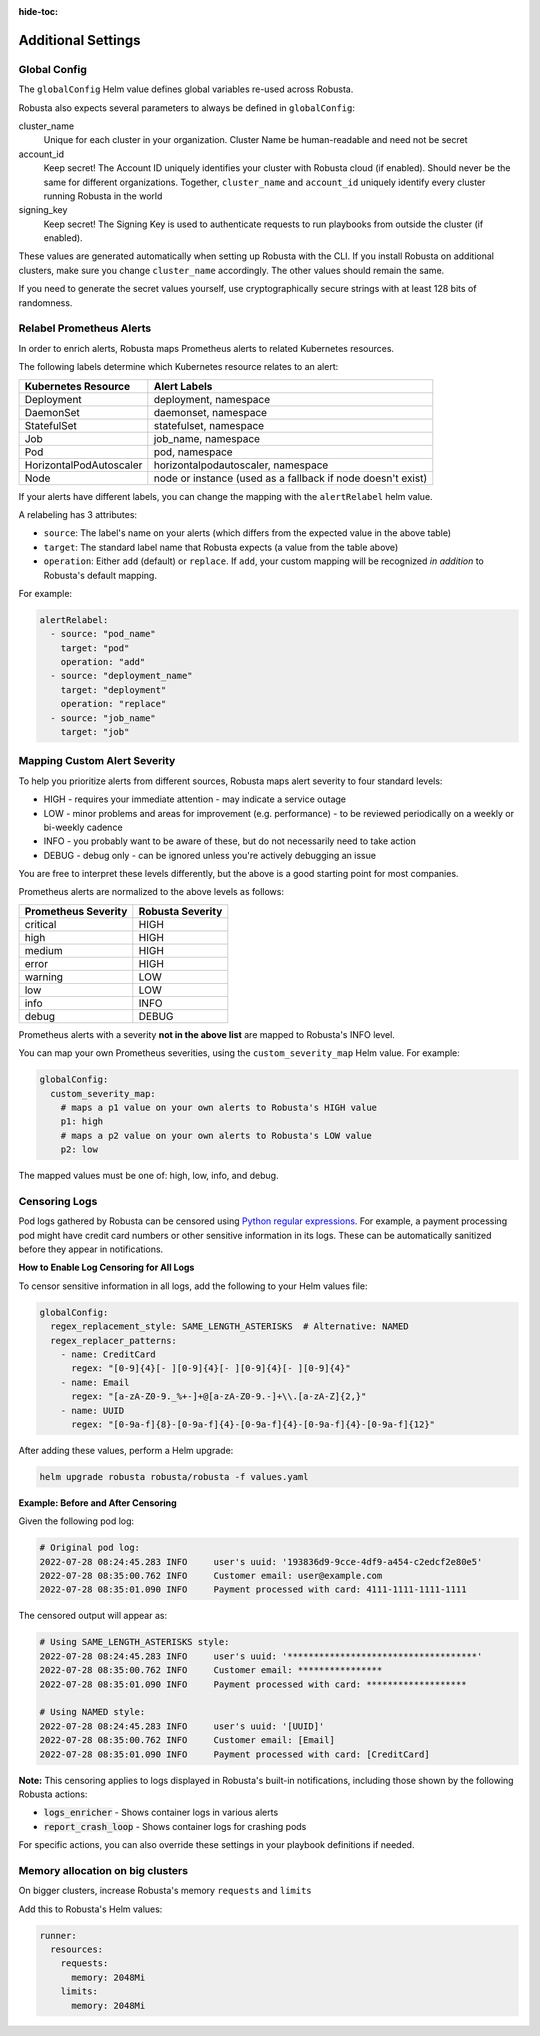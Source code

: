:hide-toc:

Additional Settings
=======================

Global Config
--------------------------

The ``globalConfig`` Helm value defines global variables re-used across Robusta.

Robusta also expects several parameters to always be defined in ``globalConfig``:

cluster_name
    Unique for each cluster in your organization. Cluster Name be human-readable and need not be secret

account_id
    Keep secret! The Account ID uniquely identifies your cluster with Robusta cloud (if enabled). Should never be the
    same for different organizations. Together, ``cluster_name`` and ``account_id`` uniquely identify every cluster
    running Robusta in the world

signing_key
    Keep secret! The Signing Key is used to authenticate requests to run playbooks from outside the cluster (if enabled).

These values are generated automatically when setting up Robusta with the CLI. If you install Robusta on additional
clusters, make sure you change ``cluster_name`` accordingly. The other values should remain the same.

If you need to generate the secret values yourself, use cryptographically secure strings with at least 128 bits of
randomness.

Relabel Prometheus Alerts
-----------------------------

In order to enrich alerts, Robusta maps Prometheus alerts to related Kubernetes resources.

The following labels determine which Kubernetes resource relates to an alert:

.. list-table::
   :header-rows: 1

   * - Kubernetes Resource
     - Alert Labels
   * - Deployment
     - deployment, namespace
   * - DaemonSet
     - daemonset, namespace
   * - StatefulSet
     - statefulset, namespace
   * - Job
     - job_name, namespace
   * - Pod
     - pod, namespace
   * - HorizontalPodAutoscaler
     - horizontalpodautoscaler, namespace
   * - Node
     - node or instance (used as a fallback if node doesn't exist)

If your alerts have different labels, you can change the mapping with the ``alertRelabel`` helm value.

A relabeling has 3 attributes:

* ``source``: The label's name on your alerts (which differs from the expected value in the above table)
* ``target``: The standard label name that Robusta expects (a value from the table above)
* ``operation``: Either ``add`` (default) or ``replace``. If ``add``, your custom mapping will be recognized *in addition* to Robusta's default mapping.

For example:

.. code-block:: yaml

    alertRelabel:
      - source: "pod_name"
        target: "pod"
        operation: "add"
      - source: "deployment_name"
        target: "deployment"
        operation: "replace"
      - source: "job_name"
        target: "job"

Mapping Custom Alert Severity
------------------------------------

To help you prioritize alerts from different sources, Robusta maps alert severity to four standard levels:

* HIGH - requires your immediate attention - may indicate a service outage
* LOW - minor problems and areas for improvement (e.g. performance) - to be reviewed periodically on a weekly or bi-weekly cadence
* INFO - you probably want to be aware of these, but do not necessarily need to take action
* DEBUG - debug only - can be ignored unless you're actively debugging an issue

You are free to interpret these levels differently, but the above is a good starting point for most companies.

Prometheus alerts are normalized to the above levels as follows:

.. list-table::
  :header-rows: 1

  * - Prometheus Severity
    - Robusta Severity
  * - critical
    - HIGH
  * - high
    - HIGH
  * - medium
    - HIGH
  * - error
    - HIGH
  * - warning
    - LOW
  * - low
    - LOW
  * - info
    - INFO
  * - debug
    - DEBUG

Prometheus alerts with a severity **not in the above list** are mapped to Robusta's INFO level.

You can map your own Prometheus severities, using the ``custom_severity_map`` Helm value. For example:

.. code-block:: yaml

    globalConfig:
      custom_severity_map:
        # maps a p1 value on your own alerts to Robusta's HIGH value
        p1: high
        # maps a p2 value on your own alerts to Robusta's LOW value
        p2: low

The mapped values must be one of: high, low, info, and debug.


Censoring Logs
----------------

Pod logs gathered by Robusta can be censored using `Python regular expressions <https://www.w3schools.com/python/python_regex.asp>`_. For example, a payment processing pod might have credit card numbers or other sensitive information in its logs. These can be automatically sanitized before they appear in notifications.

**How to Enable Log Censoring for All Logs**

To censor sensitive information in all logs, add the following to your Helm values file:

.. code-block:: yaml

    globalConfig:
      regex_replacement_style: SAME_LENGTH_ASTERISKS  # Alternative: NAMED
      regex_replacer_patterns:
        - name: CreditCard
          regex: "[0-9]{4}[- ][0-9]{4}[- ][0-9]{4}[- ][0-9]{4}"
        - name: Email
          regex: "[a-zA-Z0-9._%+-]+@[a-zA-Z0-9.-]+\\.[a-zA-Z]{2,}"
        - name: UUID
          regex: "[0-9a-f]{8}-[0-9a-f]{4}-[0-9a-f]{4}-[0-9a-f]{4}-[0-9a-f]{12}"

After adding these values, perform a Helm upgrade:

.. code-block:: bash

    helm upgrade robusta robusta/robusta -f values.yaml

**Example: Before and After Censoring**

Given the following pod log:

.. code-block::

    # Original pod log:
    2022-07-28 08:24:45.283 INFO     user's uuid: '193836d9-9cce-4df9-a454-c2edcf2e80e5'
    2022-07-28 08:35:00.762 INFO     Customer email: user@example.com
    2022-07-28 08:35:01.090 INFO     Payment processed with card: 4111-1111-1111-1111

The censored output will appear as:

.. code-block::

    # Using SAME_LENGTH_ASTERISKS style:
    2022-07-28 08:24:45.283 INFO     user's uuid: '************************************'
    2022-07-28 08:35:00.762 INFO     Customer email: ****************
    2022-07-28 08:35:01.090 INFO     Payment processed with card: *******************

    # Using NAMED style:
    2022-07-28 08:24:45.283 INFO     user's uuid: '[UUID]'
    2022-07-28 08:35:00.762 INFO     Customer email: [Email]
    2022-07-28 08:35:01.090 INFO     Payment processed with card: [CreditCard]

**Note:** This censoring applies to logs displayed in Robusta's built-in notifications, including those shown by the following Robusta actions:

- :code:`logs_enricher` - Shows container logs in various alerts
- :code:`report_crash_loop` - Shows container logs for crashing pods

For specific actions, you can also override these settings in your playbook definitions if needed.


Memory allocation on big clusters
------------------------------------

On bigger clusters, increase Robusta's memory ``requests`` and ``limits``

Add this to Robusta's Helm values:

.. code-block:: yaml

        runner:
          resources:
            requests:
              memory: 2048Mi
            limits:
              memory: 2048Mi
